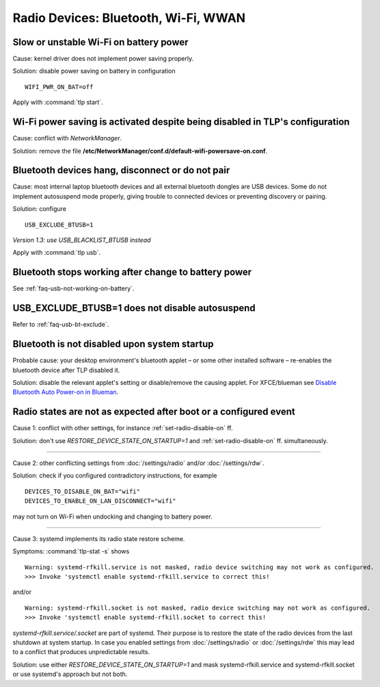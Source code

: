 Radio Devices: Bluetooth, Wi-Fi, WWAN
=====================================

Slow or unstable Wi-Fi on battery power
---------------------------------------
Cause: kernel driver does not implement power saving properly.

Solution: disable power saving on battery in configuration ::

    WIFI_PWR_ON_BAT=off

Apply with :command:`tlp start`.

Wi-Fi power saving is activated despite being disabled in TLP's configuration
-----------------------------------------------------------------------------
Cause: conflict with `NetworkManager`.

Solution: remove the file **/etc/NetworkManager/conf.d/default-wifi-powersave-on.conf**.


.. _faq-bluetooth-unstable:

Bluetooth devices hang, disconnect or do not pair
-------------------------------------------------
Cause: most internal laptop bluetooth devices and all external bluetooth
dongles are USB devices. Some do not implement autosuspend mode properly,
giving trouble to connected devices or preventing discovery or pairing.

Solution: configure ::

    USB_EXCLUDE_BTUSB=1

*Version 1.3: use USB_BLACKLIST_BTUSB instead*

Apply with :command:`tlp usb`.


Bluetooth stops working after change to battery power
-----------------------------------------------------
See :ref:`faq-usb-not-working-on-battery`.


USB_EXCLUDE_BTUSB=1 does not disable autosuspend
--------------------------------------------------
Refer to :ref:`faq-usb-bt-exclude`.


Bluetooth is not disabled upon system startup
---------------------------------------------
Probable cause: your desktop environment's bluetooth applet – or some other
installed software – re-enables the bluetooth device after TLP disabled it.

Solution: disable the relevant applet's setting or disable/remove the causing
applet. For XFCE/blueman see
`Disable Bluetooth Auto Power-on in Blueman <https://winaero.com/blog/disable-bluetooth-auto-power-blueman/>`_.


Radio states are not as expected after boot or a configured event
-----------------------------------------------------------------
Cause 1: conflict with other settings, for instance :ref:`set-radio-disable-on` ff.

Solution: don't use `RESTORE_DEVICE_STATE_ON_STARTUP=1` and
:ref:`set-radio-disable-on` ff. simultaneously.

----

Cause 2: other conflicting settings from :doc:`/settings/radio` and/or :doc:`/settings/rdw`.

Solution: check if you configured contradictory instructions, for example

::

    DEVICES_TO_DISABLE_ON_BAT="wifi"
    DEVICES_TO_ENABLE_ON_LAN_DISCONNECT="wifi"

may not turn on Wi-Fi when undocking and changing to battery power.

----

Cause 3: systemd implements its radio state restore scheme.

Symptoms: :command:`tlp-stat -s` shows ::

    Warning: systemd-rfkill.service is not masked, radio device switching may not work as configured.
    >>> Invoke 'systemctl enable systemd-rfkill.service to correct this!

and/or ::

    Warning: systemd-rfkill.socket is not masked, radio device switching may not work as configured.
    >>> Invoke 'systemctl enable systemd-rfkill.socket to correct this!

`systemd-rfkill.service/.socket` are part of systemd. Their purpose is
to restore the state of the radio devices from the last shutdown at system startup.
In case you enabled settings from :doc:`/settings/radio` or :doc:`/settings/rdw`
this may lead to a conflict that produces unpredictable results.

Solution: use either `RESTORE_DEVICE_STATE_ON_STARTUP=1` and mask systemd-rfkill.service
and systemd-rfkill.socket or use systemd's approach but not both.

